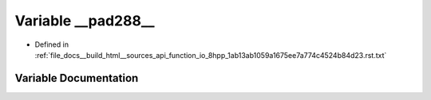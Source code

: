 .. _exhale_variable_function__io__8hpp__1ab13ab1059a1675ee7a774c4524b84d23_8rst_8txt_1afabd2fc1584a0f692cee1b5bb380c642:

Variable __pad288__
===================

- Defined in :ref:`file_docs__build_html__sources_api_function_io_8hpp_1ab13ab1059a1675ee7a774c4524b84d23.rst.txt`


Variable Documentation
----------------------


.. doxygenvariable:: __pad288__
